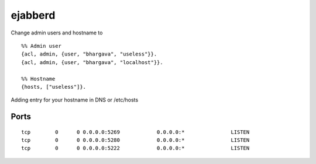 ejabberd
++++++++

Change admin users and hostname to

::

    %% Admin user
    {acl, admin, {user, "bhargava", "useless"}}.
    {acl, admin, {user, "bhargava", "localhost"}}.

    %% Hostname
    {hosts, ["useless"]}.

Adding entry for your hostname in DNS or /etc/hosts

Ports
=====

::

    tcp        0      0 0.0.0.0:5269            0.0.0.0:*               LISTEN     
    tcp        0      0 0.0.0.0:5280            0.0.0.0:*               LISTEN     
    tcp        0      0 0.0.0.0:5222            0.0.0.0:*               LISTEN     


